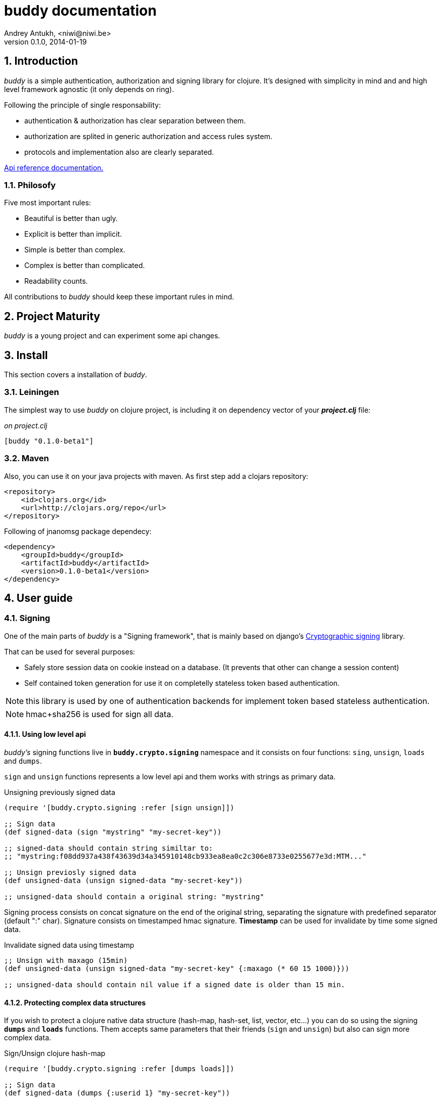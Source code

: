 buddy documentation
===================
Andrey Antukh, <niwi@niwi.be>
0.1.0, 2014-01-19

:toc:
:numbered:


Introduction
------------

_buddy_ is a simple authentication, authorization and signing library for clojure.
It's designed with simplicity in mind and and high level framework agnostic
(it only depends on ring).

Following the principle of single responsability:

- authentication & authorization has clear separation between them.
- authorization are splited in generic authorization and access rules system.
- protocols and implementation also are clearly separated.

link:api/index.html[Api reference documentation.]


Philosofy
~~~~~~~~~

Five most important rules:

- Beautiful is better than ugly.
- Explicit is better than implicit.
- Simple is better than complex.
- Complex is better than complicated.
- Readability counts.

All contributions to _buddy_ should keep these important rules in mind.

Project Maturity
----------------

_buddy_ is a young project and can experiment some api changes.

Install
-------

This section covers a installation of _buddy_.

Leiningen
~~~~~~~~~

The simplest way to use _buddy_ on clojure project, is including it on dependency
vector of your *_project.clj_* file:

._on project.clj_
[source,clojure]
----
[buddy "0.1.0-beta1"]
----

Maven
~~~~~

Also, you can use it on your java projects with maven. As first step add a clojars repository:

[source,xml]
----
<repository>
    <id>clojars.org</id>
    <url>http://clojars.org/repo</url>
</repository>
----

Following of jnanomsg package dependecy:

[source,xml]
----
<dependency>
    <groupId>buddy</groupId>
    <artifactId>buddy</artifactId>
    <version>0.1.0-beta1</version>
</dependency>
----

User guide
----------

Signing
~~~~~~~

One of the main parts of _buddy_ is a "Signing framework",
that is mainly based on django's link:https://docs.djangoproject.com/en/1.6/topics/signing/[Cryptographic signing]
library.

That can be used for several purposes:

- Safely store session data on cookie instead on a database. (It prevents that other can change a session content)
- Self contained token generation for use it on completelly stateless token based authentication.

NOTE: this library is used by one of authentication backends for implement token based stateless authentication.

NOTE: hmac+sha256 is used for sign all data.

Using low level api
^^^^^^^^^^^^^^^^^^^

_buddy's_ signing functions live in *`buddy.crypto.signing`* namespace and it consists on four
functions: `sing`, `unsign`, `loads` and `dumps`.

`sign` and `unsign` functions represents a low level api and them works with
strings as primary data.

.Unsigning previously signed data
[source,clojure]
----
(require '[buddy.crypto.signing :refer [sign unsign]])

;; Sign data
(def signed-data (sign "mystring" "my-secret-key"))

;; signed-data should contain string similtar to:
;; "mystring:f08dd937a438f43639d34a345910148cb933ea8ea0c2c306e8733e0255677e3d:MTM..."

;; Unsign previosly signed data
(def unsigned-data (unsign signed-data "my-secret-key"))

;; unsigned-data should contain a original string: "mystring"
----

Signing process consists on concat signature on the end of the original string,
separating the signature with predefined separator (default ":" char). Signature 
consists on timestamped hmac signature. *Timestamp* can be used for invalidate by 
time some signed data.

.Invalidate signed data using timestamp
[source,clojure]
----
;; Unsign with maxago (15min)
(def unsigned-data (unsign signed-data "my-secret-key" {:maxago (* 60 15 1000)}))

;; unsigned-data should contain nil value if a signed date is older than 15 min.
----

Protecting complex data structures
^^^^^^^^^^^^^^^^^^^^^^^^^^^^^^^^^^

If you wish to protect a clojure native data structure (hash-map, hash-set, list, vector, etc...)
you can do so using the signing *`dumps`* and *`loads`* functions. Them accepts same parameters that
their friends (`sign` and `unsign`) but also can sign more complex data.

.Sign/Unsign clojure hash-map
[source,clojure]
----
(require '[buddy.crypto.signing :refer [dumps loads]])

;; Sign data
(def signed-data (dumps {:userid 1} "my-secret-key"))

;; signed-data should contain string similar to:
;; "TlBZARlgGwAAAAIOAAAABnVzZXJpZCsAAAAAAAAAAQ:59d9e8063ad80f6abd3092b45857810b10f5..."

;; Unsign previosly signed data
(def unsigned-data (loads signed-data "my-secret-key"))

;; unsigned-data should contain a original map: {:userid 1}
----

NOTE: it uses a clojure serialization library link:https://github.com/ptaoussanis/nippy[Nippy]


Authentication
~~~~~~~~~~~~~~

_buddy_ comes with authentication system. It is implemented with protocols, that can be used for
implement own authentication backend if one of the now supported backends by buddy does not satisfy
your needs.

There a list of builtin authentication backends:

- Http Basic
- Session
- Stateless Token (using previousle explained signing framework).

Http Basic
^^^^^^^^^^

Http Basic authentication backend is one of the simplest/unsecure authentication system, but works
well as first introduction of how authentication works with _buddy_.

The main goal of _buddy_ is not depending on any high level framework like (compojure, caribou, pedestal)
and it works directly as ring middleware.

.Example app: _main.clj_
[source,clojure]
----
(ns yourapp.main
  (:require [ring.adapter.jetty :as jetty]
            [ring.util.response :refer [response]]
            [buddy.auth.backends.httpbasic :refer [http-basic-backend]]
            [buddy.auth.middleware :refer [wrap-authentication]]
            [bussy.auth :refer [authenticated?]])
  (:gen-class))

;; Simple ring handler. This also, can be a compojure routes handler
;; or any other while it be compatible with ring middlewares.

(defn handler
  [request]
  (if (authenticated? request)
    (response (format "Hello %s" (:identity request)))
    (response "Hello Anonymous")))

;; This function always receives request and authdata, authdata
;; can vary with other backends. For http basic backend, authdata
;; parameter has this form: {:username xxxx :password yyyy}
;;
;; This function should return some not nil value that
;; are automatically stored on :identity key on request
;; If it return nil, a request is considered unautenticated.

(defn my-authfn
  [request, authdata]
  (let [username (:username authdata)
        password (:password authdata)]
    (cond
      (and (= username "foo")
           (= password "bae")) :myuser)))

(defn -main
  [& args]
  (let [auth-backend (http-basic-backend :realm "MyApi" :authfn my-authfn)
        app          (-> handler
                         (wrap-authentication backend))]
    (jetty/run-jetty app {:port 9090}))
----


Session
^^^^^^^

Session authentication backend, is the simplest backend of all implemented backends
on _buddy_ but it requires of other additional middlewares from ring: cookies and/or session.

Unlike the previous auth backend, this does not requires authfn, because it relies on 
`:identity` key on session  and trust it. If a session contains the `:identity` key with
logical true value it identifies the current request as authenticated and put `:identity`
key on request map.

See xref:examples[examples section] for complete examples for this backend.

Stateless Token
^^^^^^^^^^^^^^^

This works similar to *session* backend, but it uses a signing framework explained in a
first section of this document.

Instead of trust a session key,it extracts a token from `Authorization` header like oauth, and
unsigns it (extracted token) using the signing framework. 

If a signature is valid, the contents of unsigned data trustly set to `:identity` key on request.

See xref:examples[examples section] for complete examples for this backend.

Authorization
~~~~~~~~~~~~~

_buddy_ also comes with authorization system.

The authorization system is splited in two parts:

- generic authorization system using exceptions for fast return and unauthorized-handler function
  for handle unauthorized requsts.
- access rules system based on matching urls using regular expressions and apply some
  rules handlers. The idea is taken from `lib-noir` but with slighty distinct approach.

Generic authorization
^^^^^^^^^^^^^^^^^^^^^

Authentication and authorization systems on _buddy_ are implemented using protocols for allow
easy way to extend or implement own method.

Previously explained authentication backends, implements authorization protocol, allowing
use one backend for both purposes: authentication or/and authorization.

Any authorization backend should implement a deterministic flow for handle not authorized
exceptions. By default, each builtin backend has its own default flow for handle not authorized
requests. Additionaly them exposes a simple way to overwrite the default behavior passing
a custom exception handler to `:unauthorized-handler` parameter in the backend constructor.

As example, the default behavior of http basic auth backend, is:

- If a user is authenticated, and *notauthorized* exception is raised, 403 response is returned automaticaly.
- If a user is anonymosus, 401 response with `WWW-Authenticate` is returned.

Similar behavior are implemented in other backends.

.Incomplete example of how overwrite unauthorized handler behavior.
[source,clojure]
----
(ns myns.somensfile
  (:require [clojure.java.io :as io]
            [ring.util.response :refer [response redirect]]
            [buddy.auth :refer [authenticated? throw-notauthorized]]
            [buddy.auth.backends.httpbasic :refer [http-basic-backend]]
            [buddy.auth.middleware :refer [wrap-authentication wrap-authorization]]))

;; This function always receives a request and exception metadata.

(defn my-unauthorized-handler
  [request metadata]
  (if (authenticated? request)
    (response (io/resource "error.html"))
    (redirect "/login")))

(defn handler
  [request]
  (if (authenticated?)
    (response "Hello World")
    (throw-notauthorized)))

(defn -main
  [& args]
  (let [backend (http-basic-backend :realm "Api"
                                    :authfn (fn [_ _] :foo-user)
                                    :unauthorized-handler my-unauthorized-handler)
        handler (-> handler
                    (wrap-authentication backend)
                    (wrap-authorization backend))]
    (jetty/run-jetty handler {:port 9090})))
----

NOTE: for you want know how it really works, see xref:how-it-works[How it works] section.


Access Rules System
^^^^^^^^^^^^^^^^^^^

TODO


Advanced Usage
--------------

[[how-it-works]]
How It Works
~~~~~~~~~~~~

Each backend implements two protocols: `IAuthentication` and `IAuthorization`.

*IAuthentication* provides two functions: `parse` and `authenticate` and is automaticaly
handled with `wrap-authentication` ring middleware. This is a example flow of http basic
backend:

1. Received request, is passed to `parse` function. This function, extracts +Authorization+
   header, decode a base64 encoded string and return clojure map with `:username` and `:password`
   keys. If parse error is ocurred, it returns nil.
2. If previous step parses token successfully, `authenticate` function is called with current
   request and parsed data from previous step. `authenticate` can delegate authentication
   to user defined function passed as `:authfn` parameter to backend constructor.
   `authenticate` should return a request with `:identity` key assigned to nil or any other
   value. All requests with `:identity` key with nil value are considered not authenticated.
3. User handler is called.

[NOTE]
=========================
- `parse` function can return valid response, in that case response is returned inmediatel
  ignoring user handler.
- if `parse` function returns nil, `authenticate` function is ignored and user handler is
  called directly.
- `authenticate` also can return a valid response, in these case it has same behavior that
  with `parse` function.
=========================

*IAuthorization* provides `handle-unauthorized` function. Each backend implements it default
behavior but it can be overwritted with user defined function, passed on `:handle-unauthorized`
keyword parameter to backend constructor. It always should return a valid response.

Authorization is handled automatically with `wrap-authorization` ring middleware. It wraps
all request in try/catch block for intercept only authorization exception.

This is a flow that follows authorization middleware:

1. User handler is wrapped in try/catch block and executed.
2. Not authorized exception is raised with `buddy.auth/throw-notauthorized` function from
   any part of your handler.
3. handle-unauthorized is executed of your backend, if user has specified it own function,
   the user defined function is executed else, default behavior is executed.

Examples
--------

_buddy_ comes with some examples for facilitate a new user understand how it works. All
examples are available on `examples/` directory on root project.

At this momment one example is available:

- link:https://github.com/niwibe/buddy/tree/master/examples/sessionexample[Use session backend as authentication and authorization.]


How to contribute
-----------------

_buddy_ unlike clojure and other clojure contrib libs, does not have much restrictions for contribute. Just
follow the following steps depending on the situation:

*Bugfix*:

- Fork github repo.
- Fix a bug/typo on new branch.
- Make a pull-request to master.

*New feature*:

- Open new issue with new feature purpose.
- If it is accepted, follow same steps as "bugfix".

FAQ
---

*How can use _buddy_ with link:http://clojure-liberator.github.io/liberator/[liberator]?*

_buddy_ by design, has authorization and authentication concepts well separated. This
helps a lot if you want use some one part of it (ex: authentencation only) without including
other parts.

This makes, integration with liberator very simple, because liberator comes with good
decision handlers for authorization and by normally usage, you should use it instead
of integrate other third party authorization system to liberator.

The best combination is use _buddy_ authentication middleware with liberator (using it
authorization system).


License
-------

----
Copyright 2013 Andrey Antukh <niwi@niwi.be>

Licensed under the Apache License, Version 2.0 (the "License")
you may not use this file except in compliance with the License.
You may obtain a copy of the License at

    http://www.apache.org/licenses/LICENSE-2.0

Unless required by applicable law or agreed to in writing, software
distributed under the License is distributed on an "AS IS" BASIS,
WITHOUT WARRANTIES OR CONDITIONS OF ANY KIND, either express or implied.
See the License for the specific language governing permissions and
limitations under the License.
----
